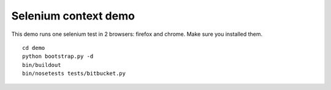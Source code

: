 #####################
Selenium context demo
#####################

This demo runs one selenium test in 2 browsers: firefox and chrome. Make sure
you installed them.

::

  cd demo
  python bootstrap.py -d
  bin/buildout
  bin/nosetests tests/bitbucket.py

.. note:
  you need chromium webdriver to be able to run chrome (at least on linux).
